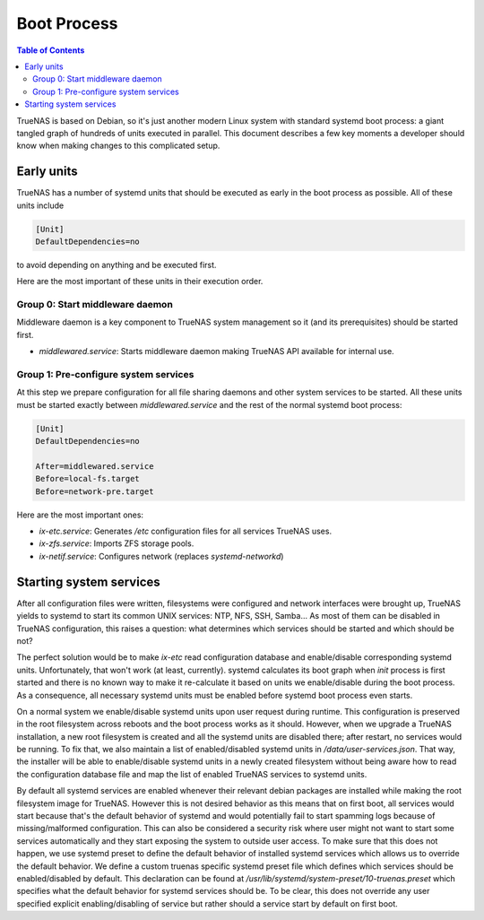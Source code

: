 Boot Process
============

.. contents:: Table of Contents
    :depth: 3

TrueNAS is based on Debian, so it's just another modern Linux system with standard systemd boot process: a giant tangled
graph of hundreds of units executed in parallel. This document describes a few key moments a developer should know
when making changes to this complicated setup.

Early units
-----------

TrueNAS has a number of systemd units that should be executed as early in the boot process as possible. All of these
units include

.. code-block:: ini

    [Unit]
    DefaultDependencies=no

to avoid depending on anything and be executed first.

Here are the most important of these units in their execution order.

Group 0: Start middleware daemon
^^^^^^^^^^^^^^^^^^^^^^^^^^^^^^^^

Middleware daemon is a key component to TrueNAS system management so it (and its prerequisites) should be started
first.

* `middlewared.service`: Starts middleware daemon making TrueNAS API available for internal use.

Group 1: Pre-configure system services
^^^^^^^^^^^^^^^^^^^^^^^^^^^^^^^^^^^^^^

At this step we prepare configuration for all file sharing daemons and other system services to be started. All these
units must be started exactly between `middlewared.service` and the rest of the normal systemd boot process:

.. code-block:: ini

    [Unit]
    DefaultDependencies=no

    After=middlewared.service
    Before=local-fs.target
    Before=network-pre.target

Here are the most important ones:

* `ix-etc.service`: Generates `/etc` configuration files for all services TrueNAS uses.
* `ix-zfs.service`: Imports ZFS storage pools.
* `ix-netif.service`: Configures network (replaces `systemd-networkd`)

Starting system services
------------------------

After all configuration files were written, filesystems were configured and network interfaces were brought up, TrueNAS
yields to systemd to start its common UNIX services: NTP, NFS, SSH, Samba... As most of them can be disabled in TrueNAS
configuration, this raises a question: what determines which services should be started and which should be not?

The perfect solution would be to make `ix-etc` read configuration database and enable/disable corresponding systemd
units. Unfortunately, that won't work (at least, currently). systemd calculates its boot graph when `init` process
is first started and there is no known way to make it re-calculate it based on units we enable/disable during the
boot process. As a consequence, all necessary systemd units must be enabled before systemd boot process even starts.

On a normal system we enable/disable systemd units upon user request during runtime. This configuration is preserved
in the root filesystem across reboots and the boot process works as it should. However, when we upgrade a TrueNAS
installation, a new root filesystem is created and all the systemd units are disabled there; after restart, no services
would be running. To fix that, we also maintain a list of enabled/disabled systemd units in `/data/user-services.json`.
That way, the installer will be able to enable/disable systemd units in a newly created filesystem without being aware
how to read the configuration database file and map the list of enabled TrueNAS services to systemd units.

By default all systemd services are enabled whenever their relevant debian packages are installed while making the
root filesystem image for TrueNAS. However this is not desired behavior as this means that on first boot, all services
would start because that's the default behavior of systemd and would potentially fail to start spamming logs because
of missing/malformed configuration. This can also be considered a security risk where user might not want to start
some services automatically and they start exposing the system to outside user access. To make sure that this does
not happen, we use systemd preset to define the default behavior of installed systemd services which allows us to
override the default behavior. We define a custom truenas specific systemd preset file which defines which services
should be enabled/disabled by default. This declaration can be found at
`/usr/lib/systemd/system-preset/10-truenas.preset` which specifies what the default behavior for systemd services
should be. To be clear, this does not override any user specified explicit enabling/disabling of service but rather
should a service start by default on first boot.
